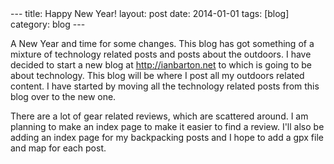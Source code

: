 #+STARTUP: showall indent
#+STARTUP: hidestars
#+OPTIONS: H:2 num:nil tags:nil toc:nil timestamps:nil
#+BEGIN_HTML
---
title: Happy New Year!
layout: post
date: 2014-01-01
tags: [blog]
category: blog
---
#+END_HTML

A New Year and time for some changes. This blog has got something of
a mixture of technology related posts and posts about the outdoors. I
have decided to start a new blog at http://ianbarton.net to which is
going to be about technology. This blog will be where I post all my
outdoors related content. I have started by moving all the technology
related posts from this blog over to the new one.

There are a lot of gear related reviews, which are scattered around. I
am planning to make an index page to make it easier to find a
review. I'll also be adding an index page for my backpacking posts and
I hope to add a gpx file and map for each post.
